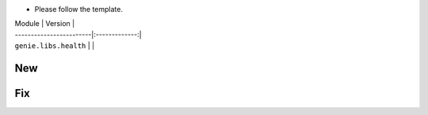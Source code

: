 * Please follow the template.

| Module                  | Version       |
| ------------------------|:-------------:|
| ``genie.libs.health``   |               |

--------------------------------------------------------------------------------
                                New
--------------------------------------------------------------------------------


--------------------------------------------------------------------------------
                                Fix
--------------------------------------------------------------------------------
